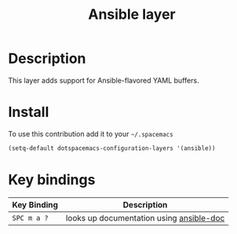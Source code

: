 #+TITLE: Ansible layer
#+HTML_HEAD_EXTRA: <link rel="stylesheet" type="text/css" href="../../../css/readtheorg.css" />

[[file:img/ansible.png]]

* Table of Contents                                         :TOC_4_org:noexport:
 - [[Description][Description]]
 - [[Install][Install]]
 - [[Key bindings][Key bindings]]

* Description
This layer adds support for Ansible-flavored YAML buffers.

* Install
To use this contribution add it to your =~/.spacemacs=

#+BEGIN_SRC emacs-lisp
  (setq-default dotspacemacs-configuration-layers '(ansible))
#+END_SRC

* Key bindings

| Key Binding | Description                              |
|-------------+------------------------------------------|
| ~SPC m a ?~ | looks up documentation using [[https://github.com/lunaryorn/ansible-doc.el][ansible-doc]] |
